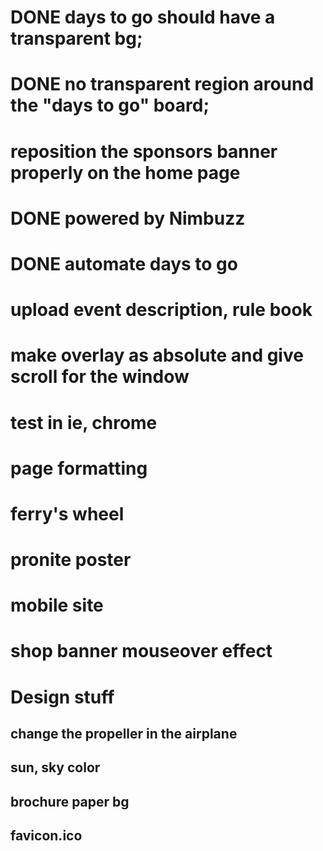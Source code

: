 * DONE days to go should have a transparent bg;
* DONE no transparent region around the "days to go" board;
* reposition the sponsors banner properly on the home page
* DONE powered by Nimbuzz
* DONE automate days to go
* upload event description, rule book
* make overlay as absolute and give scroll for the window
* test in ie, chrome
* page formatting
* ferry's wheel
* pronite poster
* mobile site
* shop banner mouseover effect
  
* Design stuff
** change the propeller in the airplane
** sun, sky color
** brochure paper bg
** favicon.ico
